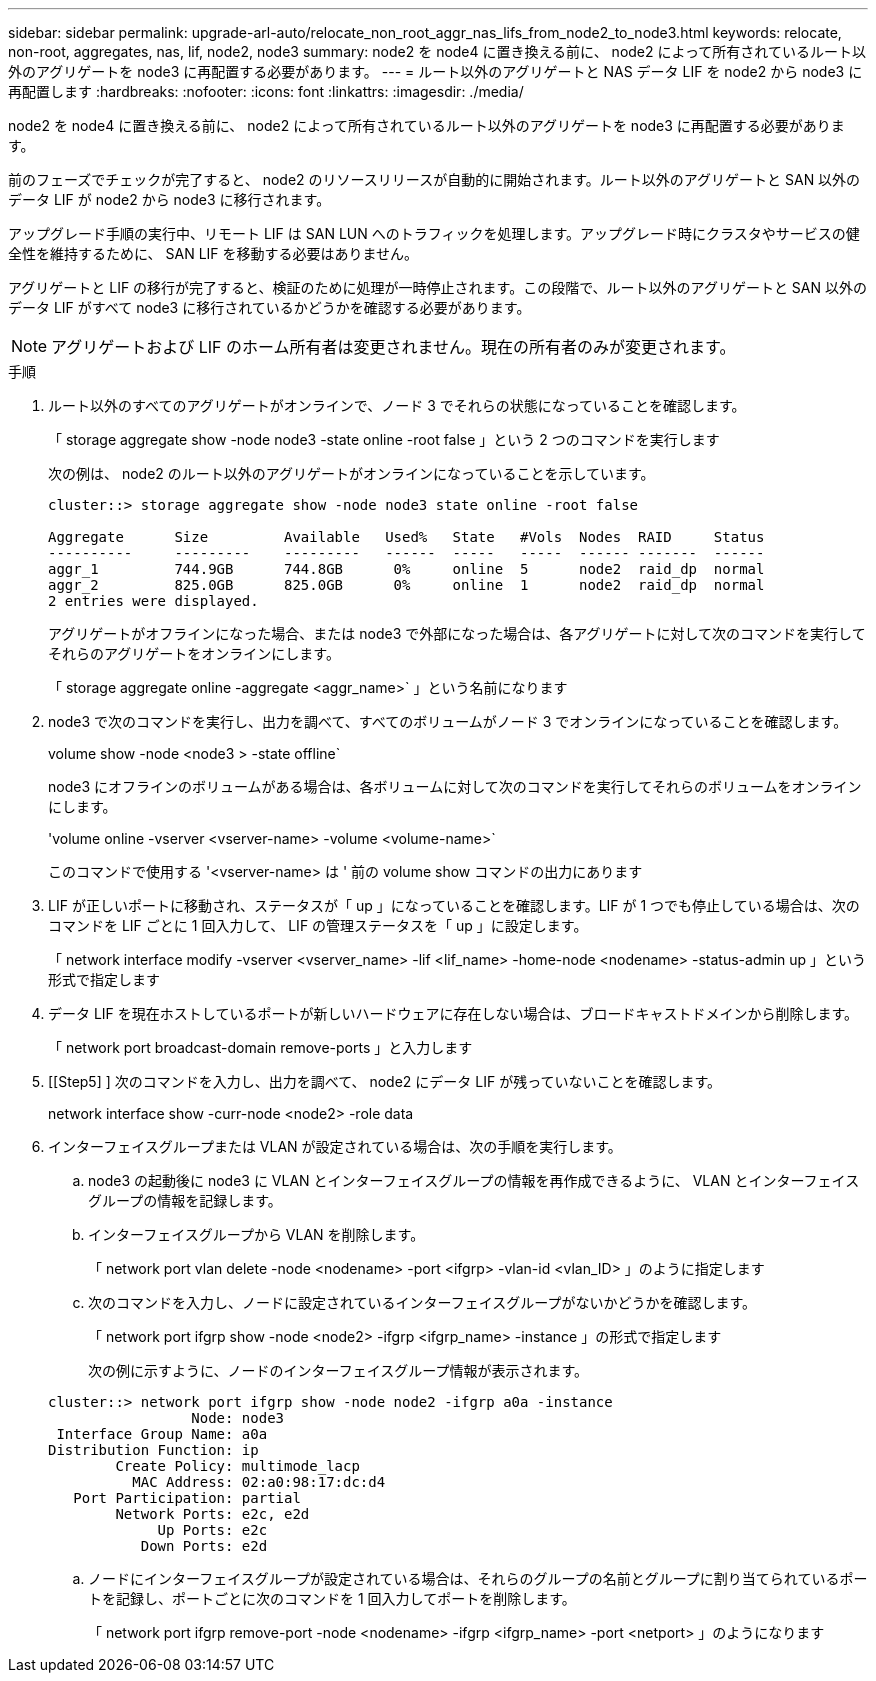 ---
sidebar: sidebar 
permalink: upgrade-arl-auto/relocate_non_root_aggr_nas_lifs_from_node2_to_node3.html 
keywords: relocate, non-root, aggregates, nas, lif, node2, node3 
summary: node2 を node4 に置き換える前に、 node2 によって所有されているルート以外のアグリゲートを node3 に再配置する必要があります。 
---
= ルート以外のアグリゲートと NAS データ LIF を node2 から node3 に再配置します
:hardbreaks:
:nofooter: 
:icons: font
:linkattrs: 
:imagesdir: ./media/


[role="lead"]
node2 を node4 に置き換える前に、 node2 によって所有されているルート以外のアグリゲートを node3 に再配置する必要があります。

前のフェーズでチェックが完了すると、 node2 のリソースリリースが自動的に開始されます。ルート以外のアグリゲートと SAN 以外のデータ LIF が node2 から node3 に移行されます。

アップグレード手順の実行中、リモート LIF は SAN LUN へのトラフィックを処理します。アップグレード時にクラスタやサービスの健全性を維持するために、 SAN LIF を移動する必要はありません。

アグリゲートと LIF の移行が完了すると、検証のために処理が一時停止されます。この段階で、ルート以外のアグリゲートと SAN 以外のデータ LIF がすべて node3 に移行されているかどうかを確認する必要があります。


NOTE: アグリゲートおよび LIF のホーム所有者は変更されません。現在の所有者のみが変更されます。

.手順
. ルート以外のすべてのアグリゲートがオンラインで、ノード 3 でそれらの状態になっていることを確認します。
+
「 storage aggregate show -node node3 -state online -root false 」という 2 つのコマンドを実行します

+
次の例は、 node2 のルート以外のアグリゲートがオンラインになっていることを示しています。

+
....
cluster::> storage aggregate show -node node3 state online -root false

Aggregate      Size         Available   Used%   State   #Vols  Nodes  RAID     Status
----------     ---------    ---------   ------  -----   -----  ------ -------  ------
aggr_1         744.9GB      744.8GB      0%     online  5      node2  raid_dp  normal
aggr_2         825.0GB      825.0GB      0%     online  1      node2  raid_dp  normal
2 entries were displayed.
....
+
アグリゲートがオフラインになった場合、または node3 で外部になった場合は、各アグリゲートに対して次のコマンドを実行してそれらのアグリゲートをオンラインにします。

+
「 storage aggregate online -aggregate <aggr_name>` 」という名前になります

. node3 で次のコマンドを実行し、出力を調べて、すべてのボリュームがノード 3 でオンラインになっていることを確認します。
+
volume show -node <node3 > -state offline`

+
node3 にオフラインのボリュームがある場合は、各ボリュームに対して次のコマンドを実行してそれらのボリュームをオンラインにします。

+
'volume online -vserver <vserver-name> -volume <volume-name>`

+
このコマンドで使用する '<vserver-name> は ' 前の volume show コマンドの出力にあります

. LIF が正しいポートに移動され、ステータスが「 up 」になっていることを確認します。LIF が 1 つでも停止している場合は、次のコマンドを LIF ごとに 1 回入力して、 LIF の管理ステータスを「 up 」に設定します。
+
「 network interface modify -vserver <vserver_name> -lif <lif_name> -home-node <nodename> -status-admin up 」という形式で指定します

. データ LIF を現在ホストしているポートが新しいハードウェアに存在しない場合は、ブロードキャストドメインから削除します。
+
「 network port broadcast-domain remove-ports 」と入力します



. [[Step5] ] 次のコマンドを入力し、出力を調べて、 node2 にデータ LIF が残っていないことを確認します。
+
network interface show -curr-node <node2> -role data

. インターフェイスグループまたは VLAN が設定されている場合は、次の手順を実行します。
+
.. node3 の起動後に node3 に VLAN とインターフェイスグループの情報を再作成できるように、 VLAN とインターフェイスグループの情報を記録します。
.. インターフェイスグループから VLAN を削除します。
+
「 network port vlan delete -node <nodename> -port <ifgrp> -vlan-id <vlan_ID> 」のように指定します

.. 次のコマンドを入力し、ノードに設定されているインターフェイスグループがないかどうかを確認します。
+
「 network port ifgrp show -node <node2> -ifgrp <ifgrp_name> -instance 」の形式で指定します

+
次の例に示すように、ノードのインターフェイスグループ情報が表示されます。

+
[listing]
----
cluster::> network port ifgrp show -node node2 -ifgrp a0a -instance
                 Node: node3
 Interface Group Name: a0a
Distribution Function: ip
        Create Policy: multimode_lacp
          MAC Address: 02:a0:98:17:dc:d4
   Port Participation: partial
        Network Ports: e2c, e2d
             Up Ports: e2c
           Down Ports: e2d
----
.. ノードにインターフェイスグループが設定されている場合は、それらのグループの名前とグループに割り当てられているポートを記録し、ポートごとに次のコマンドを 1 回入力してポートを削除します。
+
「 network port ifgrp remove-port -node <nodename> -ifgrp <ifgrp_name> -port <netport> 」のようになります




